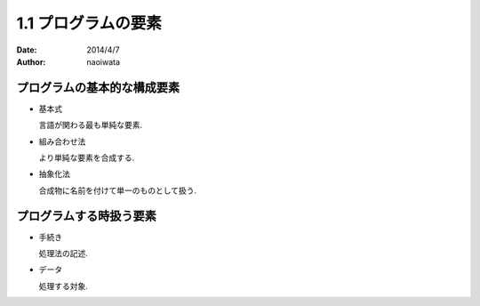=====================
1.1 プログラムの要素
=====================

:date: 2014/4/7
:author: naoiwata

プログラムの基本的な構成要素
============================

- 基本式

  言語が関わる最も単純な要素.

- 組み合わせ法

  より単純な要素を合成する.

- 抽象化法

  合成物に名前を付けて単一のものとして扱う.

プログラムする時扱う要素
========================

- 手続き

  処理法の記述.

- データ

  処理する対象.
